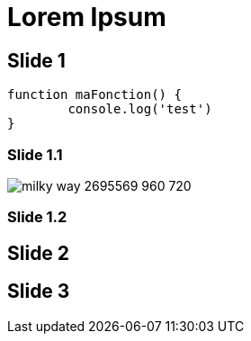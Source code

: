 // = Your Blog title
// See https://hubpress.gitbooks.io/hubpress-knowledgebase/content/ for information about the parameters.
// :hp-type: deck
// :hp-image: /covers/cover.png
// :published_at: 2019-01-31
// :hp-tags: HubPress, Blog, Open_Source,
// :hp-alt-title: My English Title

= Lorem Ipsum
:hp-type: deck
:source-highlighter: highlightjs
:revealjs_customtheme: https://anthonnyquerouil.fr/full-stack-reactivity-avec-meteorjs/bdxio2015/assets/theme/jsc2015
:hp-deckonf: bdxio/2015, jugsummercamp/2015, devoxxfr/2018

== Slide 1

[source, javascript]
----
function maFonction() {
	console.log('test')
}
----

[%notitle]
=== Slide 1.1

image::https://cdn.pixabay.com/photo/2017/08/30/01/05/milky-way-2695569_960_720.jpg[]

=== Slide 1.2

== Slide 2

== Slide 3